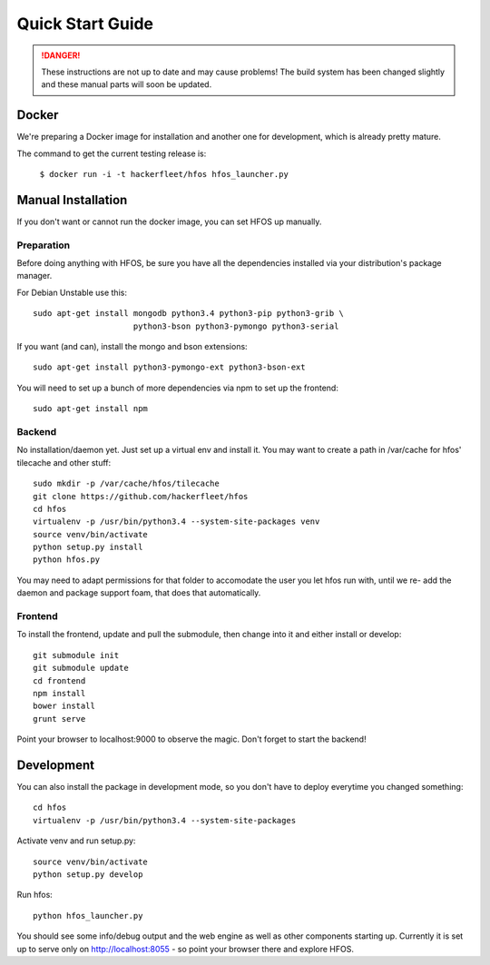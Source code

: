 Quick Start Guide
=================
.. DANGER::
   These instructions are not up to date and may cause problems! The build system has been
   changed slightly and these manual parts will soon be updated.

Docker
------

We're preparing a Docker image for installation and another one for development, which is already pretty
mature.

The command to get the current testing release is:

  ``$ docker run -i -t hackerfleet/hfos hfos_launcher.py``


Manual Installation
-------------------

If you don't want or cannot run the docker image, you can set HFOS up manually.


Preparation
^^^^^^^^^^^

Before doing anything with HFOS, be sure you have all the dependencies installed via your distribution's
package manager.

For Debian Unstable use this::

    sudo apt-get install mongodb python3.4 python3-pip python3-grib \
                         python3-bson python3-pymongo python3-serial

If you want (and can), install the mongo and bson extensions::

    sudo apt-get install python3-pymongo-ext python3-bson-ext

You will need to set up a bunch of more dependencies via npm to set up the frontend::

    sudo apt-get install npm

Backend
^^^^^^^

No installation/daemon yet. Just set up a virtual env and install it.
You may want to create a path in /var/cache for hfos' tilecache and other stuff::

    sudo mkdir -p /var/cache/hfos/tilecache
    git clone https://github.com/hackerfleet/hfos
    cd hfos
    virtualenv -p /usr/bin/python3.4 --system-site-packages venv
    source venv/bin/activate
    python setup.py install
    python hfos.py


You may need to adapt permissions for that folder to accomodate the user you let hfos run with, until we re-
add the daemon and package support foam, that does that automatically.

Frontend
^^^^^^^^

To install the frontend, update and pull the submodule, then change into it and either install or develop::

    git submodule init
    git submodule update
    cd frontend
    npm install
    bower install
    grunt serve

Point your browser to localhost:9000 to observe the magic. Don't forget to start the backend!

Development
-----------

You can also install the package in development mode, so you don't have to deploy everytime you changed something::

    cd hfos
    virtualenv -p /usr/bin/python3.4 --system-site-packages

Activate venv and run setup.py::

    source venv/bin/activate
    python setup.py develop

Run hfos::

    python hfos_launcher.py

You should see some info/debug output and the web engine as well as other components starting up.
Currently it is set up to serve only on http://localhost:8055 - so point your browser there and explore HFOS.

